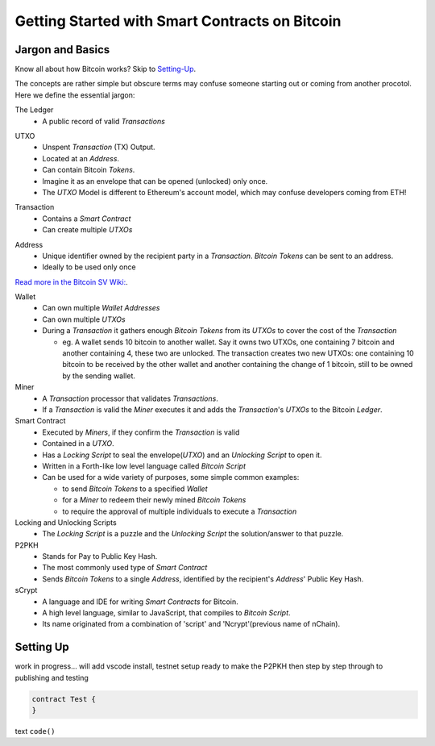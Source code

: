 =======================
Getting Started with Smart Contracts on Bitcoin
=======================

Jargon and Basics
-----------------

Know all about how Bitcoin works? Skip to Setting-Up_.

.. _setting-up:

The concepts are rather simple but obscure terms may confuse someone starting out or coming from another procotol.
Here we define the essential jargon:

The Ledger
  - A public record of valid *Transactions*
  
.. image:: _static/images/slack_ledger.png
    :width: 400px
    :align: center
    :alt: CSW on the ledger
    
UTXO
  - Unspent *Transaction* (TX) Output.
  - Located at an *Address*.
  - Can contain Bitcoin *Tokens*.
  - Imagine it as an envelope that can be opened (unlocked) only once.
  - The *UTXO* Model is different to Ethereum's account model, which may confuse developers coming from ETH!
  
.. image::  _static/images/slack_utxo_vs_account_model.png
    :alt: CSW on the UTXO vs Account Model
    :align: center

Transaction
  - Contains a *Smart Contract*
  - Can create multiple *UTXOs*
  
.. image::  _static/images/slack_tokens_envelopes_ledger.png
    :width: 400px
    :alt: CSW on the UTXO vs Account Model
    :align: center
    
Address
  - Unique identifier owned by the recipient party in a *Transaction*.  *Bitcoin Tokens* can be sent to an address.
  - Ideally to be used only once

.. image::  _static/images/wiki_bitcoin_address.png
    :width: 400px
    :alt: Wiki explanation of Address
    :align: center
`Read more in the Bitcoin SV Wiki: <https://wiki.bitcoinsv.io/index.php/Bitcoin_address>`_.

Wallet
  - Can own multiple *Wallet Addresses*
  - Can own multiple *UTXOs*
  - During a *Transaction* it gathers enough *Bitcoin Tokens* from its *UTXOs* to cover the cost of the *Transaction*
  
    - eg. A wallet sends 10 bitcoin to another wallet.  Say it owns two UTXOs, one containing 7 bitcoin and another containing 4, these two are unlocked.  The transaction creates two new UTXOs: one containing 10 bitcoin to be received by the other wallet and another containing the change of 1 bitcoin, still to be owned by the sending wallet.


Miner
  - A *Transaction* processor that validates *Transactions*.  
  - If a *Transaction* is valid the *Miner* executes it and adds the *Transaction*'s *UTXOs* to the Bitcoin *Ledger*.


Smart Contract
  - Executed by *Miners*, if they confirm the *Transaction* is valid
  - Contained in a *UTXO*.
  - Has a *Locking Script* to seal the envelope(*UTXO*) and an *Unlocking Script* to open it.
  - Written in a Forth-like low level language called *Bitcoin Script*
  - Can be used for a wide variety of purposes, some simple common examples:
  
    - to send *Bitcoin Tokens* to a specified *Wallet*
    - for a *Miner* to redeem their newly mined *Bitcoin Tokens*
    - to require the approval of multiple individuals to execute a *Transaction*


Locking and Unlocking Scripts
  - The *Locking Script* is a puzzle and the *Unlocking Script* the solution/answer to that puzzle.

P2PKH
  - Stands for Pay to Public Key Hash.
  - The most commonly used type of *Smart Contract*
  - Sends *Bitcoin Tokens* to a single *Address*, identified by the recipient's *Address*' Public Key Hash.


sCrypt
  - A language and IDE for writing *Smart Contracts* for Bitcoin.
  - A high level language, similar to JavaScript, that compiles to *Bitcoin Script*.
  - Its name originated from a combination of 'script' and 'Ncrypt'(previous name of nChain).


Setting Up
----------
work in progress... will add vscode install, testnet setup ready to make the P2PKH 
then step by step through to publishing and testing

.. code-block:: solidity
    
    contract Test {
    }


text ``code()``

